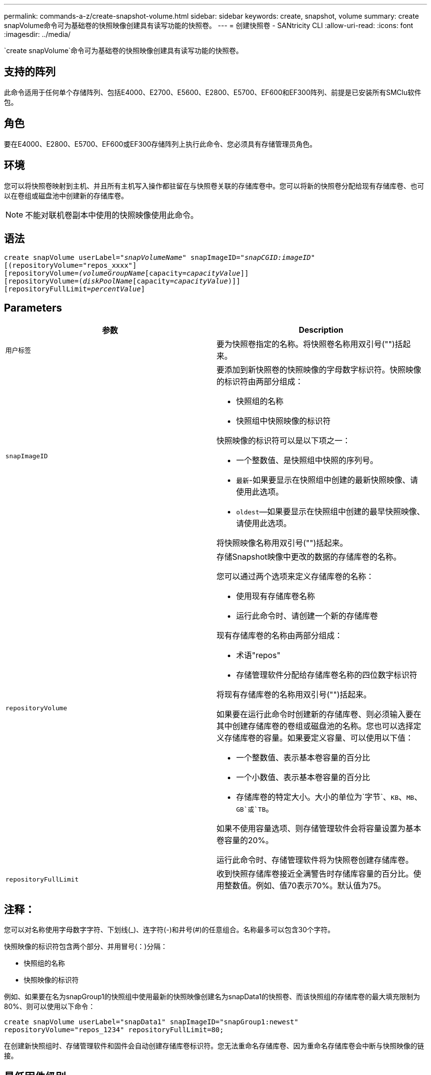 ---
permalink: commands-a-z/create-snapshot-volume.html 
sidebar: sidebar 
keywords: create, snapshot, volume 
summary: create snapVolume命令可为基础卷的快照映像创建具有读写功能的快照卷。 
---
= 创建快照卷 - SANtricity CLI
:allow-uri-read: 
:icons: font
:imagesdir: ../media/


[role="lead"]
`create snapVolume`命令可为基础卷的快照映像创建具有读写功能的快照卷。



== 支持的阵列

此命令适用于任何单个存储阵列、包括E4000、E2700、E5600、E2800、E5700、EF600和EF300阵列、前提是已安装所有SMClu软件包。



== 角色

要在E4000、E2800、E5700、EF600或EF300存储阵列上执行此命令、您必须具有存储管理员角色。



== 环境

您可以将快照卷映射到主机、并且所有主机写入操作都驻留在与快照卷关联的存储库卷中。您可以将新的快照卷分配给现有存储库卷、也可以在卷组或磁盘池中创建新的存储库卷。

[NOTE]
====
不能对联机卷副本中使用的快照映像使用此命令。

====


== 语法

[source, cli, subs="+macros"]
----
create snapVolume userLabel=pass:quotes[_"snapVolumeName_" snapImageID="_snapCGID:imageID_"]
[(repositoryVolume="repos_xxxx"]
[repositoryVolume=pass:quotes[_(volumeGroupName_]pass:quotes[[capacity=_capacityValue_]]]
[repositoryVolume=pass:quotes[(_diskPoolName_]pass:quotes[[capacity=_capacityValue_])]]
[repositoryFullLimit=pass:quotes[_percentValue_]]
----


== Parameters

|===
| 参数 | Description 


 a| 
`用户标签`
 a| 
要为快照卷指定的名称。将快照卷名称用双引号("")括起来。



 a| 
`snapImageID`
 a| 
要添加到新快照卷的快照映像的字母数字标识符。快照映像的标识符由两部分组成：

* 快照组的名称
* 快照组中快照映像的标识符


快照映像的标识符可以是以下项之一：

* 一个整数值、是快照组中快照的序列号。
* `最新`-如果要显示在快照组中创建的最新快照映像、请使用此选项。
* `oldest`—如果要显示在快照组中创建的最早快照映像、请使用此选项。


将快照映像名称用双引号("")括起来。



 a| 
`repositoryVolume`
 a| 
存储Snapshot映像中更改的数据的存储库卷的名称。

您可以通过两个选项来定义存储库卷的名称：

* 使用现有存储库卷名称
* 运行此命令时、请创建一个新的存储库卷


现有存储库卷的名称由两部分组成：

* 术语"repos"
* 存储管理软件分配给存储库卷名称的四位数字标识符


将现有存储库卷的名称用双引号("")括起来。

如果要在运行此命令时创建新的存储库卷、则必须输入要在其中创建存储库卷的卷组或磁盘池的名称。您也可以选择定义存储库卷的容量。如果要定义容量、可以使用以下值：

* 一个整数值、表示基本卷容量的百分比
* 一个小数值、表示基本卷容量的百分比
* 存储库卷的特定大小。大小的单位为`字节`、`KB`、`MB`、`GB`或`TB`。


如果不使用容量选项、则存储管理软件会将容量设置为基本卷容量的20%。

运行此命令时、存储管理软件将为快照卷创建存储库卷。



 a| 
`repositoryFullLimit`
 a| 
收到快照存储库卷接近全满警告时存储库容量的百分比。使用整数值。例如、值70表示70%。默认值为75。

|===


== 注释：

您可以对名称使用字母数字字符、下划线(_)、连字符(-)和井号(#)的任意组合。名称最多可以包含30个字符。

快照映像的标识符包含两个部分、并用冒号(：)分隔：

* 快照组的名称
* 快照映像的标识符


例如、如果要在名为snapGroup1的快照组中使用最新的快照映像创建名为snapData1的快照卷、而该快照组的存储库卷的最大填充限制为80%、则可以使用以下命令：

[listing]
----
create snapVolume userLabel="snapData1" snapImageID="snapGroup1:newest"
repositoryVolume="repos_1234" repositoryFullLimit=80;
----
在创建新快照组时、存储管理软件和固件会自动创建存储库卷标识符。您无法重命名存储库卷、因为重命名存储库卷会中断与快照映像的链接。



== 最低固件级别

7.83.

